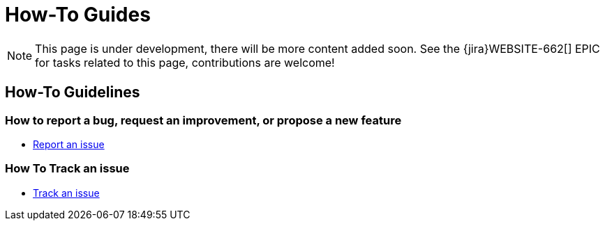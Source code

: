 = How-To Guides

NOTE: This page is under development, there will be more content added soon.
See the {jira}WEBSITE-662[] EPIC for tasks related to this page, contributions are welcome!

== How-To Guidelines

=== How to report a bug, request an improvement, or propose a new feature

- xref:report-issue.adoc[Report an issue]

=== How To Track an issue

- xref:track-issue.adoc[Track an issue]

